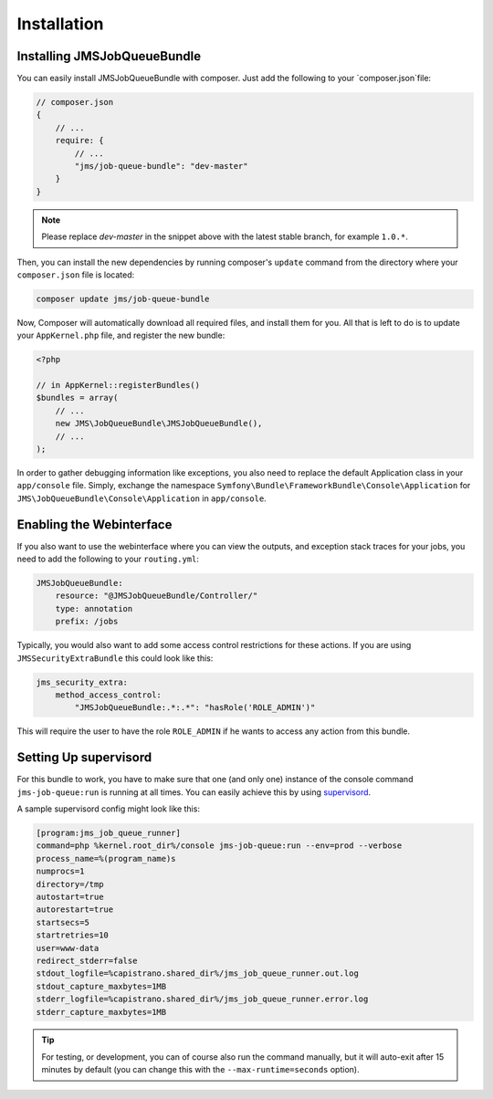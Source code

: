 Installation
------------

Installing JMSJobQueueBundle
============================

You can easily install JMSJobQueueBundle with composer. Just add the following
to your `composer.json`file:

.. code-block :: js

    // composer.json
    {
        // ...
        require: {
            // ...
            "jms/job-queue-bundle": "dev-master"
        }
    }

.. note ::

    Please replace `dev-master` in the snippet above with the latest stable
    branch, for example ``1.0.*``.

Then, you can install the new dependencies by running composer's ``update``
command from the directory where your ``composer.json`` file is located:

.. code-block :: bash

    composer update jms/job-queue-bundle

Now, Composer will automatically download all required files, and install them
for you. All that is left to do is to update your ``AppKernel.php`` file, and
register the new bundle:

.. code-block :: php

    <?php

    // in AppKernel::registerBundles()
    $bundles = array(
        // ...
        new JMS\JobQueueBundle\JMSJobQueueBundle(),
        // ...
    );

In order to gather debugging information like exceptions, you also need to
replace the default Application class in your ``app/console`` file. Simply,
exchange the namespace ``Symfony\Bundle\FrameworkBundle\Console\Application``
for ``JMS\JobQueueBundle\Console\Application`` in ``app/console``.


Enabling the Webinterface
=========================
If you also want to use the webinterface where you can view the outputs, and
exception stack traces for your jobs, you need to add the following to your
``routing.yml``:

.. code-block :: yaml

    JMSJobQueueBundle:
        resource: "@JMSJobQueueBundle/Controller/"
        type: annotation
        prefix: /jobs

Typically, you would also want to add some access control restrictions for these
actions. If you are using ``JMSSecurityExtraBundle`` this could look like this:

.. code-block :: yaml

    jms_security_extra:
        method_access_control:
            "JMSJobQueueBundle:.*:.*": "hasRole('ROLE_ADMIN')"

This will require the user to have the role ``ROLE_ADMIN`` if he wants to access
any action from this bundle.

Setting Up supervisord
======================
For this bundle to work, you have to make sure that one (and only one)
instance of the console command ``jms-job-queue:run`` is running at all
times. You can easily achieve this by using supervisord_.

A sample supervisord config might look like this:

.. code-block :: ini

    [program:jms_job_queue_runner]
    command=php %kernel.root_dir%/console jms-job-queue:run --env=prod --verbose
    process_name=%(program_name)s
    numprocs=1
    directory=/tmp
    autostart=true
    autorestart=true
    startsecs=5
    startretries=10
    user=www-data
    redirect_stderr=false
    stdout_logfile=%capistrano.shared_dir%/jms_job_queue_runner.out.log
    stdout_capture_maxbytes=1MB
    stderr_logfile=%capistrano.shared_dir%/jms_job_queue_runner.error.log
    stderr_capture_maxbytes=1MB

.. tip ::

    For testing, or development, you can of course also run the command manually,
    but it will auto-exit after 15 minutes by default (you can change this with
    the ``--max-runtime=seconds`` option).

.. _supervisord: http://supervisord.org/